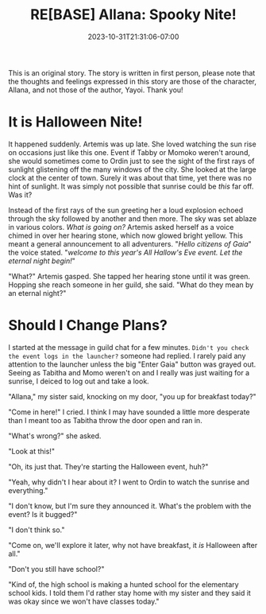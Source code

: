 #+TITLE: RE[BASE] Allana: Spooky Nite!
#+DATE: 2023-10-31T21:31:06-07:00
#+DRAFT: true
#+WEIGHT: 5
#+TYPE: story
#+TAGS[]: allana tabitha momo rebase original adventure
#+KEYWORDS[]:
#+SLUG:
#+SUMMARY: Allana is missing out on all the Halloween fun! Neither Momo or Tabitha will stand for that! Will Allana really appriciate their efforts though?

#+attr_html: :style font-family: monospace; font-size: 0.9em
This is an original story. The story is written in first person, please note that the thoughts and feelings expressed in this story are those of the character, Allana, and not those of the author, Yayoi. Thank you!

* It is Halloween Nite!
It happened suddenly. Artemis was up late. She loved watching the sun rise on occasions just like this one. Event if Tabby or Momoko weren't around, she would sometimes come to Ordin just to see the sight of the first rays of sunlight glistening off the many windows of the city. She looked at the large clock at the center of town. Surely it was about that time, yet there was no hint of sunlight. It was simply not possible that sunrise could be /this/ far off. Was it?

Instead of the first rays of the sun greeting her a loud explosion echoed through the sky followed by another and then more. The sky was set ablaze in various colors. /What is going on?/ Artemis asked herself as a voice chimed in over her hearing stone, which now glowed bright yellow. This meant a general announcement to all adventurers. "/Hello citizens of Gaia/" the voice stated. "/welcome to this year's All Hallow's Eve event. Let the eternal night begin!/"

"What?" Artemis gasped. She tapped her hearing stone until it was green. Hopping she reach someone in her guild, she said. "What do they mean by an eternal night?"

* Should I Change Plans?
I started at the message in guild chat for a few minutes. ~Didn't you check the event logs in the launcher?~ someone had replied. I rarely paid any attention to the launcher unless the big "Enter Gaia" button was grayed out. Seeing as Tabitha and Momo weren't on and I really was just waiting for a sunrise, I deiced to log out and take a look.

"Allana," my sister said, knocking on my door, "you up for breakfast today?"

"Come in here!" I cried. I think I may have sounded a little more desperate than I meant too as Tabitha throw the door open and ran in.

"What's wrong?" she asked.

"Look at this!"

"Oh, its just that. They're starting the Halloween event, huh?"

"Yeah, why didn't I hear about it? I went to Ordin to watch the sunrise and everything."

"I don't know, but I'm sure they announced it. What's the problem with the event? Is it bugged?"

"I don't think so."

"Come on, we'll explore it later, why not have breakfast, it /is/ Halloween after all."

"Don't you still have school?"

"Kind of, the high school is making a hunted school for the elementary school kids. I told them I'd rather stay home with my sister and they said it was okay since we won't have classes today."
